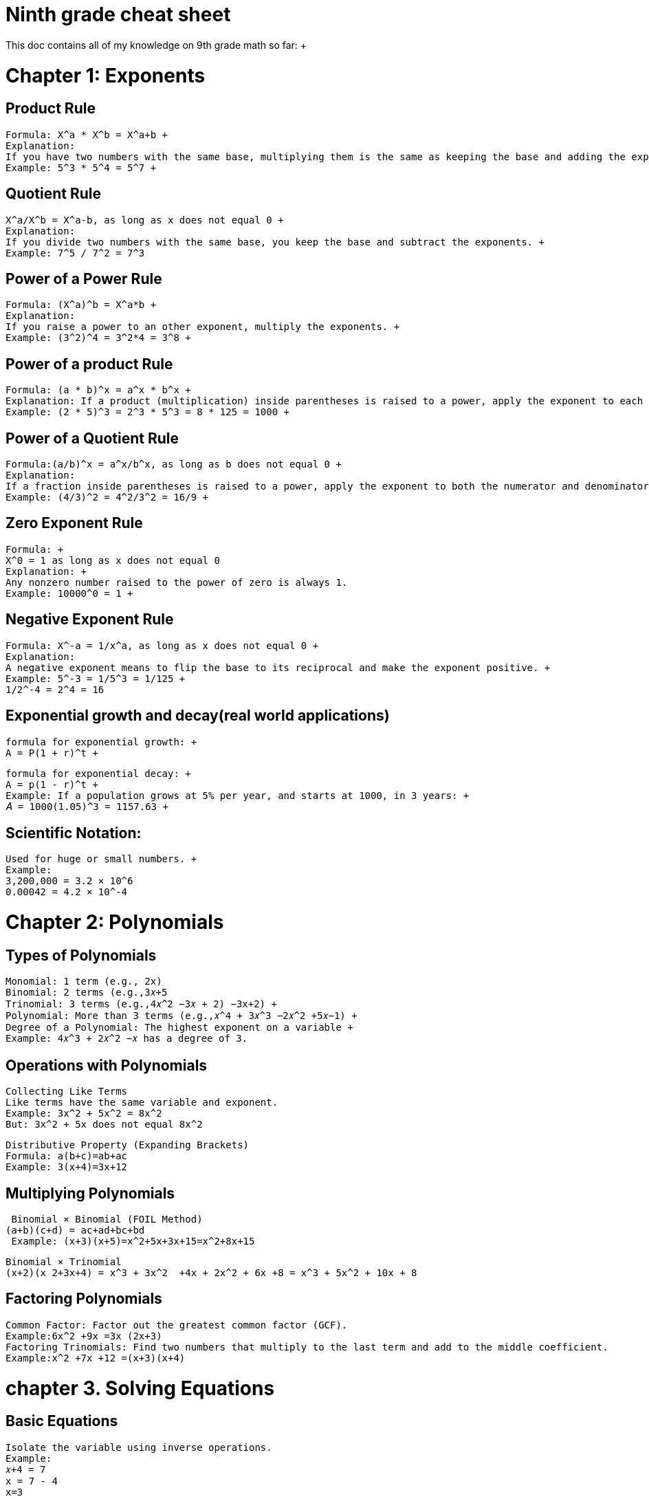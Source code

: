 = Ninth grade cheat sheet
This doc contains all of my knowledge on 9th grade math so far: +
:doctype: book

= Chapter 1: Exponents

==  Product Rule +
 Formula: X^a * X^b = X^a+b +
 Explanation:
 If you have two numbers with the same base, multiplying them is the same as keeping the base and adding the exponents. +
 Example: 5^3 * 5^4 = 5^7 +

==  Quotient Rule +
 X^a/X^b = X^a-b, as long as x does not equal 0 +
 Explanation:
 If you divide two numbers with the same base, you keep the base and subtract the exponents. +
 Example: 7^5 / 7^2 = 7^3

==  Power of a Power Rule +
 Formula: (X^a)^b = X^a*b +
 Explanation:
 If you raise a power to an other exponent, multiply the exponents. +
 Example: (3^2)^4 = 3^2*4 = 3^8 +

==  Power of a product Rule +
 Formula: (a * b)^x = a^x * b^x +
 Explanation: If a product (multiplication) inside parentheses is raised to a power, apply the exponent to each factor separately. +
 Example: (2 * 5)^3 = 2^3 * 5^3 = 8 * 125 = 1000 +

==  Power of a Quotient Rule +
 Formula:(a/b)^x = a^x/b^x, as long as b does not equal 0 +
 Explanation:
 If a fraction inside parentheses is raised to a power, apply the exponent to both the numerator and denominator. +
 Example: (4/3)^2 = 4^2/3^2 = 16/9 +

==  Zero Exponent Rule +
 Formula: +
 X^0 = 1 as long as x does not equal 0
 Explanation: +
 Any nonzero number raised to the power of zero is always 1.
 Example: 10000^0 = 1 +

==  Negative Exponent Rule +
 Formula: X^-a = 1/x^a, as long as x does not equal 0 +
 Explanation:
 A negative exponent means to flip the base to its reciprocal and make the exponent positive. +
 Example: 5^-3 = 1/5^3 = 1/125 +
 1/2^-4 = 2^4 = 16

==  Exponential growth and decay(real world applications)

 formula for exponential growth: +
 A = P(1 + r)^t +

 formula for exponential decay: +
 A = p(1 - r)^t +
 Example: If a population grows at 5% per year, and starts at 1000, in 3 years: +
 𝐴 = 1000(1.05)^3 = 1157.63 +

==  Scientific Notation: +
 Used for huge or small numbers. +
 Example:
 3,200,000 = 3.2 × 10^6
 0.00042 = 4.2 × 10^-4


= Chapter 2: Polynomials

==  Types of Polynomials

 Monomial: 1 term (e.g., 2x)
 Binomial: 2 terms (e.g.,3𝑥+5
 Trinomial: 3 terms (e.g.,4𝑥^2 −3𝑥 + 2) −3x+2) +
 Polynomial: More than 3 terms (e.g.,𝑥^4 + 3𝑥^3 −2𝑥^2 +5𝑥−1) +
 Degree of a Polynomial: The highest exponent on a variable +
 Example: 4𝑥^3 + 2𝑥^2 −𝑥 has a degree of 3.

== Operations with Polynomials

 Collecting Like Terms
 Like terms have the same variable and exponent.
 Example: 3x^2 + 5x^2 = 8x^2
 But: 3x^2 + 5x does not equal 8x^2

 Distributive Property (Expanding Brackets)
 Formula: a(b+c)=ab+ac
 Example: 3(x+4)=3x+12


==  Multiplying Polynomials

 Binomial × Binomial (FOIL Method)
(a+b)(c+d) = ac+ad+bc+bd
 Example: (x+3)(x+5)=x^2+5x+3x+15=x^2+8x+15

 Binomial × Trinomial
 (x+2)(x 2+3x+4) = x^3 + 3x^2  +4x + 2x^2 + 6x +8 = x^3 + 5x^2 + 10x + 8

==  Factoring Polynomials

 Common Factor: Factor out the greatest common factor (GCF).
 Example:6x^2 +9x =3x (2x+3)
 Factoring Trinomials: Find two numbers that multiply to the last term and add to the middle coefficient.
 Example:x^2 +7x +12 =(x+3)(x+4)

= chapter  3. Solving Equations

==  Basic Equations
 Isolate the variable using inverse operations.
 Example:
 𝑥+4 = 7
 x = 7 - 4
 x=3

== Two-Step Equations
 Example: 3x - 5 = 10
 Add 5 to both sides: 3x = 15
 divide by 3: x = 5

==  Equations with Fractions
 Multiply both sides by the denominator to eliminate fractions.
 Example:
 x/3 = 5
 Multiply by 3:
 x=5×3=15

== Distributive Property in Equations
 Example:
 2(x−3)=10
 Expand:
 2x−6=10
 Solve:
 2x=16⇒x=8

== Cross-Multiplication (Proportions)

 If a/b = c/d
 then a * d = b * c
 x/5 = 3/10
 x * 10 = 10x
 5 * 3 = 15
 10x = 15
 x = 1.5

== Solving Equations with Variables on Both Sides

 Example:
 5x+3=2x+9
 Subtract 2x from both sides:
 3x+3=9
 Subtract 3 from both sides:
 3x=6
 Divide by 3:
 x=2

= Chapter 4: Linear Relationships

== Scatter Plots and Correlation

 Scatter Plots: Graphs showing relationships between two variables.
 Independent Variable: Plotted on the x-axis.
 Dependent Variable: Plotted on the y-axis.
 Types of Correlation:
 Positive: As x increases, y increases.
 Negative: As x increases, y decreases.
 None: No clear trend.
 Line of Best Fit: Drawn to represent data trends.
 Interpolation: Estimating within data range.
 Extrapolation: Predicting beyond given data range.


== Distance-Time Graphs

 Slope Represents Speed:
 Steeper slope = faster speed.
 Horizontal line = no movement.
 Downward slope = returning to starting position.
 Curved Graphs:
 Increasing slope = acceleration.
 Decreasing slope = deceleration.

== Slope and Equation of a Line

 Slope Formula: m = y2-y1/x2-x1
 Equation Forms:
 Slope-Intercept Form: y = mx + b
 Point-Slope Form: y = y1 = m(x - x1)
 Standard Form: Ax + By + C = 0
 Direct vs. Partial Variation:
 Direct:y = mx(passes through origin,B = 0).
 Partial:y = mx+b(does not pass through origin).

== Graphing and Converting Between Representations

== From Table to Equation:

 Find slope: m = y2-y1/x2-x1
 Identify y-intercept from table.
 Write equation: y = mx + b

== From Graph to Equation:

 Identify y-intercept and slope from graph.
 Use y = mx + b

== From Equation to Graph:

 Plot y-intercept.
 Use slope to find more points.
 Draw straight line through points.

== Parallel and Perpendicular Lines

 Parallel Lines: Same slope.
 Perpendicular Lines: Negative reciprocal slopes.
 Equation of a Line from a Point and Slope:
 Use y - y1 = m(x - x1), solve for y.

 Horizontal and Vertical Lines
 Horizontal Line: y = c , slope = 0.
 Vertical Line: x = c , slope undefined.

= Chapter 5 Geometry

== Angles and Triangles
 Types of Angles:
 Complementary: Sum to 90 degrees
 Supplementary: Sum to 180 degrees
 Corresponding, Alternate Interior, Alternate Exterior Angles (Parallel Lines)

== Triangle Properties:
 Sum of Interior Angles: 180 degrees
 Exterior Angle Theorem: Exterior angle = sum of two opposite interior angles.
 Isosceles Triangle Theorem: Two equal sides → Two equal angles.

== Right Triangle Properties
 Pythagorean Theorem: a^2 + b^2 = c^2
 Trigonometry:
 SOH CAH TOA
 Angle of Elevation/Depression

== Perimeter, Area, and Volume
 Shape and Formulas:
 Rectangle: P = 2l  + 2wA = lw
 Triangle: A = 1/2bh
 Circle: C = 2πrA = πr^2
 Sphere: V = 4/3πr^3
 Cylinder: V = πr^2h



